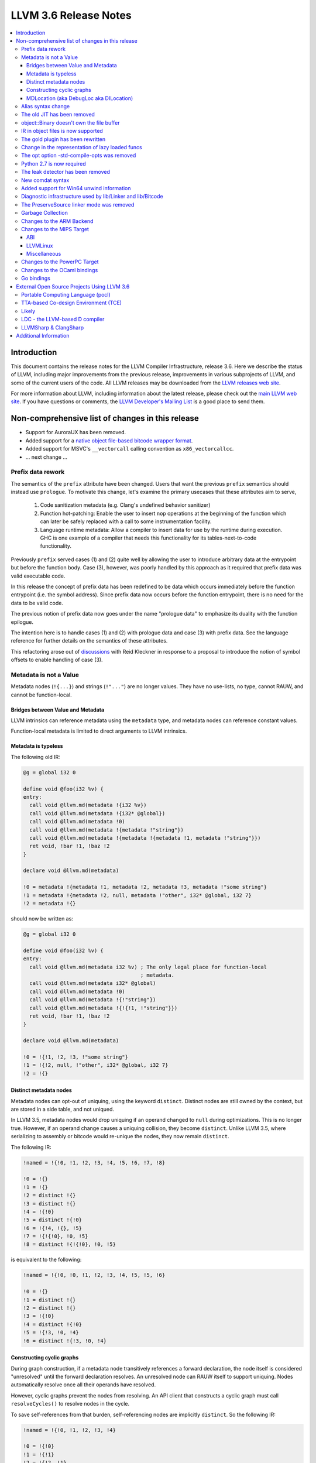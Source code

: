 ======================
LLVM 3.6 Release Notes
======================

.. contents::
    :local:


Introduction
============

This document contains the release notes for the LLVM Compiler Infrastructure,
release 3.6.  Here we describe the status of LLVM, including major improvements
from the previous release, improvements in various subprojects of LLVM, and
some of the current users of the code.  All LLVM releases may be downloaded
from the `LLVM releases web site <http://llvm.org/releases/>`_.

For more information about LLVM, including information about the latest
release, please check out the `main LLVM web site <http://llvm.org/>`_.  If you
have questions or comments, the `LLVM Developer's Mailing List
<http://lists.cs.uiuc.edu/mailman/listinfo/llvmdev>`_ is a good place to send
them.


Non-comprehensive list of changes in this release
=================================================

.. NOTE
   For small 1-3 sentence descriptions, just add an entry at the end of
   this list. If your description won't fit comfortably in one bullet
   point (e.g. maybe you would like to give an example of the
   functionality, or simply have a lot to talk about), see the `NOTE` below
   for adding a new subsection.

* Support for AuroraUX has been removed.

* Added support for a `native object file-based bitcode wrapper format
  <BitCodeFormat.html#native-object-file>`_.

* Added support for MSVC's ``__vectorcall`` calling convention as
  ``x86_vectorcallcc``.

* ... next change ...

.. NOTE
   If you would like to document a larger change, then you can add a
   subsection about it right here. You can copy the following boilerplate
   and un-indent it (the indentation causes it to be inside this comment).

   Special New Feature
   -------------------

   Makes programs 10x faster by doing Special New Thing.

Prefix data rework
------------------

The semantics of the ``prefix`` attribute have been changed. Users
that want the previous ``prefix`` semantics should instead use
``prologue``.  To motivate this change, let's examine the primary
usecases that these attributes aim to serve,

  1. Code sanitization metadata (e.g. Clang's undefined behavior
     sanitizer)

  2. Function hot-patching: Enable the user to insert ``nop`` operations
     at the beginning of the function which can later be safely replaced
     with a call to some instrumentation facility.

  3. Language runtime metadata: Allow a compiler to insert data for
     use by the runtime during execution. GHC is one example of a
     compiler that needs this functionality for its
     tables-next-to-code functionality.

Previously ``prefix`` served cases (1) and (2) quite well by allowing the user
to introduce arbitrary data at the entrypoint but before the function
body. Case (3), however, was poorly handled by this approach as it
required that prefix data was valid executable code.

In this release the concept of prefix data has been redefined to be
data which occurs immediately before the function entrypoint (i.e. the
symbol address). Since prefix data now occurs before the function
entrypoint, there is no need for the data to be valid code.

The previous notion of prefix data now goes under the name "prologue
data" to emphasize its duality with the function epilogue.

The intention here is to handle cases (1) and (2) with prologue data and
case (3) with prefix data. See the language reference for further details
on the semantics of these attributes.

This refactoring arose out of discussions_ with Reid Kleckner in
response to a proposal to introduce the notion of symbol offsets to
enable handling of case (3).

.. _discussions: http://lists.cs.uiuc.edu/pipermail/llvmdev/2014-May/073235.html


Metadata is not a Value
-----------------------

Metadata nodes (``!{...}``) and strings (``!"..."``) are no longer values.
They have no use-lists, no type, cannot RAUW, and cannot be function-local.

Bridges between Value and Metadata
^^^^^^^^^^^^^^^^^^^^^^^^^^^^^^^^^^

LLVM intrinsics can reference metadata using the ``metadata`` type, and
metadata nodes can reference constant values.

Function-local metadata is limited to direct arguments to LLVM intrinsics.

Metadata is typeless
^^^^^^^^^^^^^^^^^^^^

The following old IR:

.. code-block:: llvm

    @g = global i32 0

    define void @foo(i32 %v) {
    entry:
      call void @llvm.md(metadata !{i32 %v})
      call void @llvm.md(metadata !{i32* @global})
      call void @llvm.md(metadata !0)
      call void @llvm.md(metadata !{metadata !"string"})
      call void @llvm.md(metadata !{metadata !{metadata !1, metadata !"string"}})
      ret void, !bar !1, !baz !2
    }

    declare void @llvm.md(metadata)

    !0 = metadata !{metadata !1, metadata !2, metadata !3, metadata !"some string"}
    !1 = metadata !{metadata !2, null, metadata !"other", i32* @global, i32 7}
    !2 = metadata !{}

should now be written as:

.. code-block:: llvm

    @g = global i32 0

    define void @foo(i32 %v) {
    entry:
      call void @llvm.md(metadata i32 %v) ; The only legal place for function-local
                                          ; metadata.
      call void @llvm.md(metadata i32* @global)
      call void @llvm.md(metadata !0)
      call void @llvm.md(metadata !{!"string"})
      call void @llvm.md(metadata !{!{!1, !"string"}})
      ret void, !bar !1, !baz !2
    }

    declare void @llvm.md(metadata)

    !0 = !{!1, !2, !3, !"some string"}
    !1 = !{!2, null, !"other", i32* @global, i32 7}
    !2 = !{}

Distinct metadata nodes
^^^^^^^^^^^^^^^^^^^^^^^

Metadata nodes can opt-out of uniquing, using the keyword ``distinct``.
Distinct nodes are still owned by the context, but are stored in a side table,
and not uniqued.

In LLVM 3.5, metadata nodes would drop uniquing if an operand changed to
``null`` during optimizations.  This is no longer true.  However, if an operand
change causes a uniquing collision, they become ``distinct``.  Unlike LLVM 3.5,
where serializing to assembly or bitcode would re-unique the nodes, they now
remain ``distinct``.

The following IR:

.. code-block:: llvm

    !named = !{!0, !1, !2, !3, !4, !5, !6, !7, !8}

    !0 = !{}
    !1 = !{}
    !2 = distinct !{}
    !3 = distinct !{}
    !4 = !{!0}
    !5 = distinct !{!0}
    !6 = !{!4, !{}, !5}
    !7 = !{!{!0}, !0, !5}
    !8 = distinct !{!{!0}, !0, !5}

is equivalent to the following:

.. code-block:: llvm

    !named = !{!0, !0, !1, !2, !3, !4, !5, !5, !6}

    !0 = !{}
    !1 = distinct !{}
    !2 = distinct !{}
    !3 = !{!0}
    !4 = distinct !{!0}
    !5 = !{!3, !0, !4}
    !6 = distinct !{!3, !0, !4}

Constructing cyclic graphs
^^^^^^^^^^^^^^^^^^^^^^^^^^

During graph construction, if a metadata node transitively references a forward
declaration, the node itself is considered "unresolved" until the forward
declaration resolves.  An unresolved node can RAUW itself to support uniquing.
Nodes automatically resolve once all their operands have resolved.

However, cyclic graphs prevent the nodes from resolving.  An API client that
constructs a cyclic graph must call ``resolveCycles()`` to resolve nodes in the
cycle.

To save self-references from that burden, self-referencing nodes are implicitly
``distinct``.  So the following IR:

.. code-block:: llvm

    !named = !{!0, !1, !2, !3, !4}

    !0 = !{!0}
    !1 = !{!1}
    !2 = !{!2, !1}
    !3 = !{!2, !1}
    !4 = !{!2, !1}

is equivalent to:

.. code-block:: llvm

    !named = !{!0, !1, !2, !3, !3}

    !0 = distinct !{!0}
    !1 = distinct !{!1}
    !2 = distinct !{!2, !1}
    !3 = !{!2, !1}

MDLocation (aka DebugLoc aka DILocation)
^^^^^^^^^^^^^^^^^^^^^^^^^^^^^^^^^^^^^^^^

There's a new first-class metadata construct called ``MDLocation`` (to be
followed in subsequent releases by others).  It's used for the locations
referenced by ``!dbg`` metadata attachments.

For example, if an old ``!dbg`` attachment looked like this:

.. code-block:: llvm

    define i32 @foo(i32 %a, i32 %b) {
    entry:
      %add = add i32 %a, %b, !dbg !0
      ret %add, !dbg !1
    }

    !0 = metadata !{i32 10, i32 3, metadata !2, metadata !1)
    !1 = metadata !{i32 20, i32 7, metadata !3)
    !2 = metadata !{...}
    !3 = metadata !{...}

the new attachment looks like this:

.. code-block:: llvm

    define i32 @foo(i32 %a, i32 %b) {
    entry:
      %add = add i32 %a, %b, !dbg !0
      ret %add, !dbg !1
    }

    !0 = !MDLocation(line: 10, column: 3, scope: !2, inlinedAt: !1)
    !1 = !MDLocation(line: 20, column: 7, scope: !3)
    !2 = !{...}
    !3 = !{...}

The fields are named, can be reordered, and have sane defaults if left out
(although ``scope:`` is required).


Alias syntax change
-----------------------

The syntax for aliases is now closer to what is used for global variables

.. code-block:: llvm

    @a = weak global ...
    @b = weak alias ...

The order of the ``alias`` keyword and the linkage was swapped before.

The old JIT has been removed
----------------------------

All users should transition to MCJIT.


object::Binary doesn't own the file buffer
-------------------------------------------

It is now just a wrapper, which simplifies using object::Binary with other
users of the underlying file.

IR in object files is now supported
-----------------------------------

Regular object files can contain IR in a section named ``.llvmbc``.


The gold plugin has been rewritten
----------------------------------

It is now implemented directly on top of lib/Linker instead of ``lib/LTO``.
The API of ``lib/LTO`` is sufficiently different from gold's view of the
linking process that some cases could not be conveniently implemented.

The new implementation is also lazier and has a ``save-temps`` option.


Change in the representation of lazy loaded funcs
-------------------------------------------------

Lazy loaded functions are now represented is a way that ``isDeclaration``
returns the correct answer even before reading the body.


The opt option -std-compile-opts was removed
--------------------------------------------

It was effectively an alias of -O3.


Python 2.7 is now required
--------------------------

This was done to simplify compatibility with python 3.

The leak detector has been removed
----------------------------------

In practice tools like asan and valgrind were finding way more bugs than
the old leak detector, so it was removed.


New comdat syntax
-----------------

The syntax of comdats was changed to

.. code-block:: llvm

    $c = comdat any
    @g = global i32 0, comdat($c)
    @c = global i32 0, comdat

The version without the parentheses is a syntatic sugar for a comdat with
the same name as the global.

Added support for Win64 unwind information
------------------------------------------

LLVM now obeys the `Win64 prologue and epilogue conventions
<https://msdn.microsoft.com/en-us/library/tawsa7cb.aspx>`_ documented by
Microsoft. Unwind information is also emitted into the .xdata section.

As a result of the ABI-required prologue changes, it is now no longer possible
to unwind the stack using a standard frame pointer walk on Win64. Instead,
users should call ``CaptureStackBackTrace``, or implement equivalent
functionality by consulting the unwind tables present in the binary.

Diagnostic infrastructure used by lib/Linker and lib/Bitcode
------------------------------------------------------------

These libraries now use the diagnostic handler to print errors and warnings.
This provides better error messages and simpler error handling.


The PreserveSource linker mode was removed
------------------------------------------

It was fairly broken and was removed.


Garbage Collection
------------------
A new experimental mechanism for describing a garbage collection safepoint was
added to LLVM.  The new mechanism was not complete at the point this release
was branched so it is recommended that anyone interested in using this
mechanism track the ongoing development work on tip of tree.  The hope is that
these intrinsics will be ready for general use by 3.7.  Documentation can be
found `here <http://llvm.org/docs/Statepoints.html>`_.

The existing gc.root implementation is still supported and as fully featured
as it ever was.  However, two features from GCStrategy will likely be removed
in the 3.7 release (performCustomLowering and findCustomSafePoints).  If you
have a use case for either, please mention it on llvm-dev so that it can be
considered for future development.

We are expecting to migrate away from gc.root in the 3.8 time frame,
but both mechanisms will be supported in 3.7.


Changes to the ARM Backend
--------------------------

 During this release ...


Changes to the MIPS Target
--------------------------

During this release the MIPS target has reached a few major milestones. The
compiler has gained support for MIPS-II and MIPS-III; become ABI-compatible
with GCC for big and little endian O32, N32, and N64; and is now able to
compile the Linux kernel for 32-bit targets. Additionally, LLD now supports
microMIPS for the O32 ABI on little endian targets, and code generation for
microMIPS is almost completely passing the test-suite.

ABI
^^^

A large number of bugs have been fixed for big-endian MIPS targets using the
N32 and N64 ABI's as well as a small number of bugs affecting other ABI's.
Please note that some of these bugs will still affect LLVM-IR generated by
LLVM 3.5 since correct code generation depends on appropriate usage of the
``inreg``, ``signext``, and ``zeroext`` attributes on all function arguments
and returns.

There are far too many corrections to provide a complete list but here are a
few notable ones:

* Big-endian N32 and N64 now interlinks successfully with GCC compiled code.
  Previously this didn't work for the majority of cases.

* The registers used to return a structure containing a single 128-bit floating
  point member on the N32/N64 ABI's have been changed from those specified by
  the ABI documentation to match those used by GCC. The documentation specifies
  that ``$f0`` and ``$f2`` should be used but GCC has used ``$f0`` and ``$f1``
  for many years.

* Returning a zero-byte struct no longer causes arguments to be read from the
  wrong registers when using the O32 ABI.

* The exception personality has been changed for 64-bit MIPS targets to
  eliminate warnings about relocations in a read-only section.

* Incorrect usage of odd-numbered single-precision floating point registers
  has been fixed when the fastcc calling convention is used with 64-bit FPU's
  and -mno-odd-spreg.

LLVMLinux
^^^^^^^^^

It is now possible to compile the Linux kernel. This currently requires a small
number of kernel patches. See the `LLVMLinux project
<http://llvm.linuxfoundation.org/index.php/Main_Page>`_ for details.

* Added -mabicalls and -mno-abicalls. The implementation may not be complete
  but works sufficiently well for the Linux kernel.

* Fixed multiple compatibility issues between LLVM's inline assembly support
  and GCC's.

* Added support for a number of directives used by Linux to the Integrated
  Assembler.

Miscellaneous
^^^^^^^^^^^^^

* Attempting to disassemble l[wd]c[23], s[wd]c[23], cache, and pref no longer
  triggers an assertion.

* Added -muclibc and -mglibc to support toolchains that provide both uClibC and
  GLibC.

* __SIZEOF_INT128__ is no longer defined for 64-bit targets since 128-bit
  integers do not work at this time for this target.

* Using $t4-$t7 with the N32 and N64 ABI is deprecated when ``-fintegrated-as``
  is in use and will be removed in LLVM 3.7. These names have never been
  supported by the GNU Assembler for these ABI's.

Changes to the PowerPC Target
-----------------------------

There are numerous improvements to the PowerPC target in this release:

* LLVM now generates the Vector-Scalar eXtension (VSX) instructions from
  version 2.06 of the Power ISA, for both big- and little-endian targets.

* LLVM now has a POWER8 instruction scheduling description.

* Address Sanitizer (ASAN) support is now fully functional.

* Performance of simple atomic accesses has been greatly improved.

* Atomic fences now use light-weight syncs where possible, again providing
  significant performance benefit.

* The PowerPC target now supports PIC levels (-fPIC vs. -fpic).

* PPC32 SVR4 now supports small-model PIC.

* Experimental support for the stackmap/patchpoint intrinsics has been added.

* There have been many smaller bug fixes and performance improvements.

Changes to the OCaml bindings
-----------------------------

* The bindings now require OCaml >=4.00.0, ocamlfind,
  ctypes >=0.3.0 <0.4 and OUnit 2 if tests are enabled.

* The bindings can now be built using cmake as well as autoconf.

* LLVM 3.5 has, unfortunately, shipped a broken Llvm_executionengine
  implementation. In LLVM 3.6, the bindings now fully support MCJIT,
  however the interface is reworked from scratch using ctypes
  and is not backwards compatible.

* Llvm_linker.Mode was removed following the changes in LLVM.
  This breaks the interface of Llvm_linker.

* All combinations of ocamlc/ocamlc -custom/ocamlopt and shared/static
  builds of LLVM are now supported.

* Absolute paths are not embedded into the OCaml libraries anymore.
  Either OCaml >=4.02.2 must be used, which includes an rpath-like $ORIGIN
  mechanism, or META file must be updated for out-of-tree installations;
  see r221139.

* As usual, many more functions have been exposed to OCaml.

Go bindings
-----------

* A set of Go bindings based on `gollvm <https://github.com/go-llvm/llvm>`_
  was introduced in this release.

External Open Source Projects Using LLVM 3.6
============================================

An exciting aspect of LLVM is that it is used as an enabling technology for
a lot of other language and tools projects. This section lists some of the
projects that have already been updated to work with LLVM 3.6.

Portable Computing Language (pocl)
----------------------------------

In addition to producing an easily portable open source OpenCL
implementation, another major goal of `pocl <http://portablecl.org/>`_
is improving performance portability of OpenCL programs with
compiler optimizations, reducing the need for target-dependent manual
optimizations. An important part of pocl is a set of LLVM passes used to
statically parallelize multiple work-items with the kernel compiler, even in
the presence of work-group barriers. This enables static parallelization of
the fine-grained static concurrency in the work groups in multiple ways. 

TTA-based Co-design Environment (TCE)
-------------------------------------

`TCE <http://tce.cs.tut.fi/>`_ is a toolset for designing customized
exposed datapath processors based on the Transport triggered 
architecture (TTA). 

The toolset provides a complete co-design flow from C/C++
programs down to synthesizable VHDL/Verilog and parallel program binaries.
Processor customization points include the register files, function units,
supported operations, and the interconnection network.

TCE uses Clang and LLVM for C/C++/OpenCL C language support, target independent 
optimizations and also for parts of code generation. It generates
new LLVM-based code generators "on the fly" for the designed processors and
loads them in to the compiler backend as runtime libraries to avoid
per-target recompilation of larger parts of the compiler chain. 

Likely
------

`Likely <http://www.liblikely.org>`_ is an embeddable just-in-time Lisp for
image recognition and heterogenous computing. Algorithms are just-in-time
compiled using LLVM's MCJIT infrastructure to execute on single or
multi-threaded CPUs and potentially OpenCL SPIR or CUDA enabled GPUs.
Likely seeks to explore new optimizations for statistical learning 
algorithms by moving them from an offline model generation step to the 
compile-time evaluation of a function (the learning algorithm) with constant
arguments (the training data).

LDC - the LLVM-based D compiler
-------------------------------

`D <http://dlang.org>`_ is a language with C-like syntax and static typing. It
pragmatically combines efficiency, control, and modeling power, with safety and
programmer productivity. D supports powerful concepts like Compile-Time Function
Execution (CTFE) and Template Meta-Programming, provides an innovative approach
to concurrency and offers many classical paradigms.

`LDC <http://wiki.dlang.org/LDC>`_ uses the frontend from the reference compiler
combined with LLVM as backend to produce efficient native code. LDC targets
x86/x86_64 systems like Linux, OS X, FreeBSD and Windows and also Linux on
PowerPC (32/64 bit). Ports to other architectures like ARM, AArch64 and MIPS64
are underway.

LLVMSharp & ClangSharp
----------------------

`LLVMSharp <http://www.llvmsharp.org>`_ and
`ClangSharp <http://www.clangsharp.org>`_ are type-safe C# bindings for
Microsoft.NET and Mono that Platform Invoke into the native libraries.
ClangSharp is self-hosted and is used to generated LLVMSharp using the
LLVM-C API.

`LLVMSharp Kaleidoscope Tutorials <http://www.llvmsharp.org/Kaleidoscope/>`_
are instructive examples of writing a compiler in C#, with certain improvements
like using the visitor pattern to generate LLVM IR.

`ClangSharp PInvoke Generator <http://www.clangsharp.org/PInvoke/>`_ is the
self-hosting mechanism for LLVM/ClangSharp and is demonstrative of using
LibClang to generate Platform Invoke (PInvoke) signatures for C APIs.


Additional Information
======================

A wide variety of additional information is available on the `LLVM web page
<http://llvm.org/>`_, in particular in the `documentation
<http://llvm.org/docs/>`_ section.  The web page also contains versions of the
API documentation which is up-to-date with the Subversion version of the source
code.  You can access versions of these documents specific to this release by
going into the ``llvm/docs/`` directory in the LLVM tree.

If you have any questions or comments about LLVM, please feel free to contact
us via the `mailing lists <http://llvm.org/docs/#maillist>`_.

